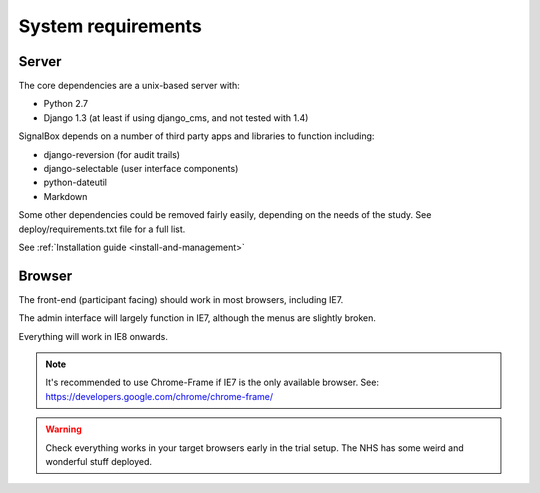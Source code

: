 System requirements
===================


Server
~~~~~~~~


The core dependencies are a unix-based server with:

* Python 2.7
* Django 1.3 (at least if using django_cms, and not tested with 1.4)


SignalBox depends on a number of third party apps and libraries to function including:

- django-reversion (for audit trails)
- django-selectable (user interface components)
- python-dateutil
- Markdown


Some other dependencies could be removed fairly easily, depending on the needs of the study. See deploy/requirements.txt file for a full list.


See :ref:`Installation guide <install-and-management>`


Browser
~~~~~~~~

The front-end (participant facing) should work in most browsers, including IE7.

The admin interface will largely function in IE7, although the menus are slightly broken.

Everything will work in IE8 onwards.


.. note:: It's recommended to use Chrome-Frame if IE7 is the only available browser. See: `<https://developers.google.com/chrome/chrome-frame/>`_

.. warning:: Check everything works in your target browsers early in the trial setup. The NHS has some weird and wonderful stuff deployed.

